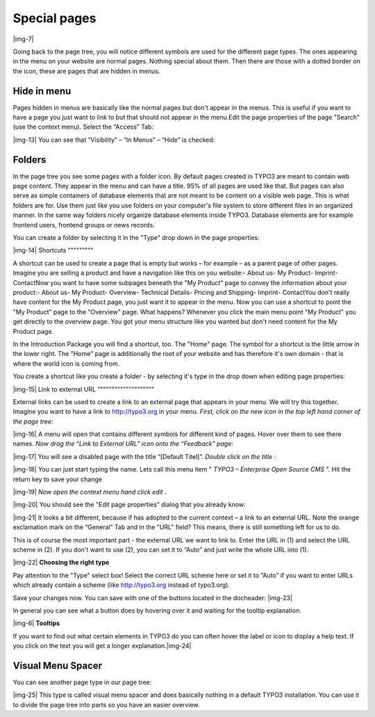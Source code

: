 ﻿.. include:: Images.txt

.. ==================================================
.. FOR YOUR INFORMATION
.. --------------------------------------------------
.. -*- coding: utf-8 -*- with BOM.

.. ==================================================
.. DEFINE SOME TEXTROLES
.. --------------------------------------------------
.. role::   underline
.. role::   typoscript(code)
.. role::   ts(typoscript)
   :class:  typoscript
.. role::   php(code)


Special pages
^^^^^^^^^^^^^

|img-7|

Going back to the page tree, you will notice different symbols are
used for the different page types. The ones appearing in the menu on
your website are normal pages. Nothing special about them. Then there
are those with a dotted border on the icon, these are pages that are
hidden in menus.


Hide in menu
""""""""""""

Pages hidden in menus are basically like the normal pages but don't
appear in the menus. This is useful if you want to have a page you
just want to link to but that should not appear in the menu.Edit the
page properties of the page "Search" (use the context menu). Select
the “Access” Tab:

|img-13| You can see that “Visibility” – “In Menus” – “Hide” is checked:


Folders
"""""""

In the page tree you see some pages with a folder icon. By default
pages created in TYPO3 are meant to contain web page content. They
appear in the menu and can have a title. 95% of all pages are used
like that. But pages can also serve as simple containers of database
elements that are not meant to be content on a visible web page. This
is what folders are for. Use them just like you use folders on your
computer's file system to store different files in an organized
manner. In the same way folders nicely organize database elements
inside TYPO3. Database elements are for example frontend users,
frontend groups or news records.

You can create a folder by selecting it in the "Type" drop down in the
page properties:

|img-14| 
Shortcuts
"""""""""

A shortcut can be used to create a page that is empty but works – for
example – as a parent page of other pages. Imagine you are selling a
product and have a navigation like this on you website:- About us- My
Product- Imprint- ContactNow you want to have some subpages beneath
the "My Product" page to convey the information about your product:-
About us- My Product- Overview- Technical Details- Pricing and
Shipping- Imprint- ContactYou don't really have content for the My
Product page, you just want it to appear in the menu. Now you can use
a shortcut to point the "My Product" page to the "Overview" page. What
happens? Whenever you click the main menu point "My Product" you get
directly to the overview page. You got your menu structure like you
wanted but don't need content for the My Product page.

In the Introduction Package you will find a shortcut, too. The "Home"
page. The symbol for a shortcut is the little arrow in the lower
right. The "Home" page is additionally the root of your website and
has therefore it's own domain - that is where the world icon is coming
from.

You create a shortcut like you create a folder - by selecting it's
type in the drop down when editing page properties:

|img-15| 
Link to external URL
""""""""""""""""""""

External links can be used to create a link to an external page that
appears in your menu. We will try this together. Imagine you want to
have a link to http://typo3.org in your menu. *First, click on the new
icon in the top left hand corner of the page tree:*

|img-16| A menu will open that contains different symbols for different kind of
pages. Hover over them to see there names. *Now drag the “Link to
External URL” icon onto the “Feedback” page:*

|img-17| You will see a disabled page with the title “[Default Titel]”.
*Double click on the title* :

|img-18| You can just start typing the name. Lets call this menu item " *TYPO3
– Enterprise Open Source CMS* ". Hit the return key to save your
change

|img-19| *Now open the context menu hand click edit* .

|img-20| You should see the "Edit page properties" dialog that you already
know:

|img-21| It looks a bit different, because if has adopted to the current
context – a link to an external URL. Note the orange exclamation mark
on the “General” Tab and in the "URL" field? This means, there is
still something left for us to do.

This is of course the most important part - the external URL we want
to link to. Enter the URL in (1) and select the URL scheme in (2). If
you don't want to use (2), you can set it to “Auto” and just write the
whole URL into (1).

|img-22| **Choosing the right type**

Pay attention to the "Type" select box! Select the correct URL scheme
here or set it to “Auto” if you want to enter URLs which already
contain a scheme (like http://typo3.org instead of typo3.org).

Save your changes now. You can save with one of the buttons located in
the docheader: |img-23|

In general you can see what a button does by hovering over it and
waiting for the tooltip explanation.

|img-6| **Tooltips**

If you want to find out what certain elements in TYPO3 do you can
often hover the label or icon to display a help text. If you click on
the text you will get a longer explanation.|img-24|


Visual Menu Spacer
""""""""""""""""""

You can see another page type in our page tree:

|img-25| This type is called visual menu spacer and does basically nothing in a
default TYPO3 installation. You can use it to divide the page tree
into parts so you have an easier overview.

